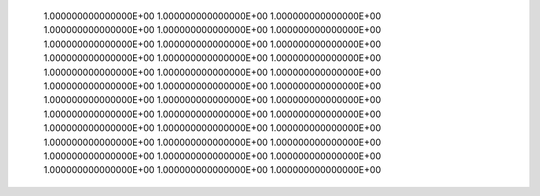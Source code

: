        1.000000000000000E+00  1.000000000000000E+00  1.000000000000000E+00  1.000000000000000E+00  1.000000000000000E+00  1.000000000000000E+00       1.000000000000000E+00  1.000000000000000E+00  1.000000000000000E+00  1.000000000000000E+00  1.000000000000000E+00  1.000000000000000E+00       1.000000000000000E+00  1.000000000000000E+00  1.000000000000000E+00  1.000000000000000E+00  1.000000000000000E+00  1.000000000000000E+00       1.000000000000000E+00  1.000000000000000E+00  1.000000000000000E+00  1.000000000000000E+00  1.000000000000000E+00  1.000000000000000E+00       1.000000000000000E+00  1.000000000000000E+00  1.000000000000000E+00  1.000000000000000E+00  1.000000000000000E+00  1.000000000000000E+00       1.000000000000000E+00  1.000000000000000E+00  1.000000000000000E+00  1.000000000000000E+00  1.000000000000000E+00  1.000000000000000E+00